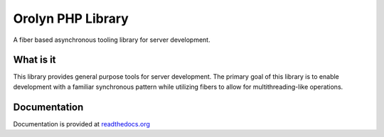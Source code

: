 ==================
Orolyn PHP Library
==================

A fiber based asynchronous tooling library for server development.

What is it
==========

This library provides general purpose tools for server development. The primary goal of this library is to enable
development with a familiar synchronous pattern while utilizing fibers to allow for multithreading-like operations.

Documentation
=============

Documentation is provided at `readthedocs.org <https://orolyn.readthedocs.io/en/latest/>`_
